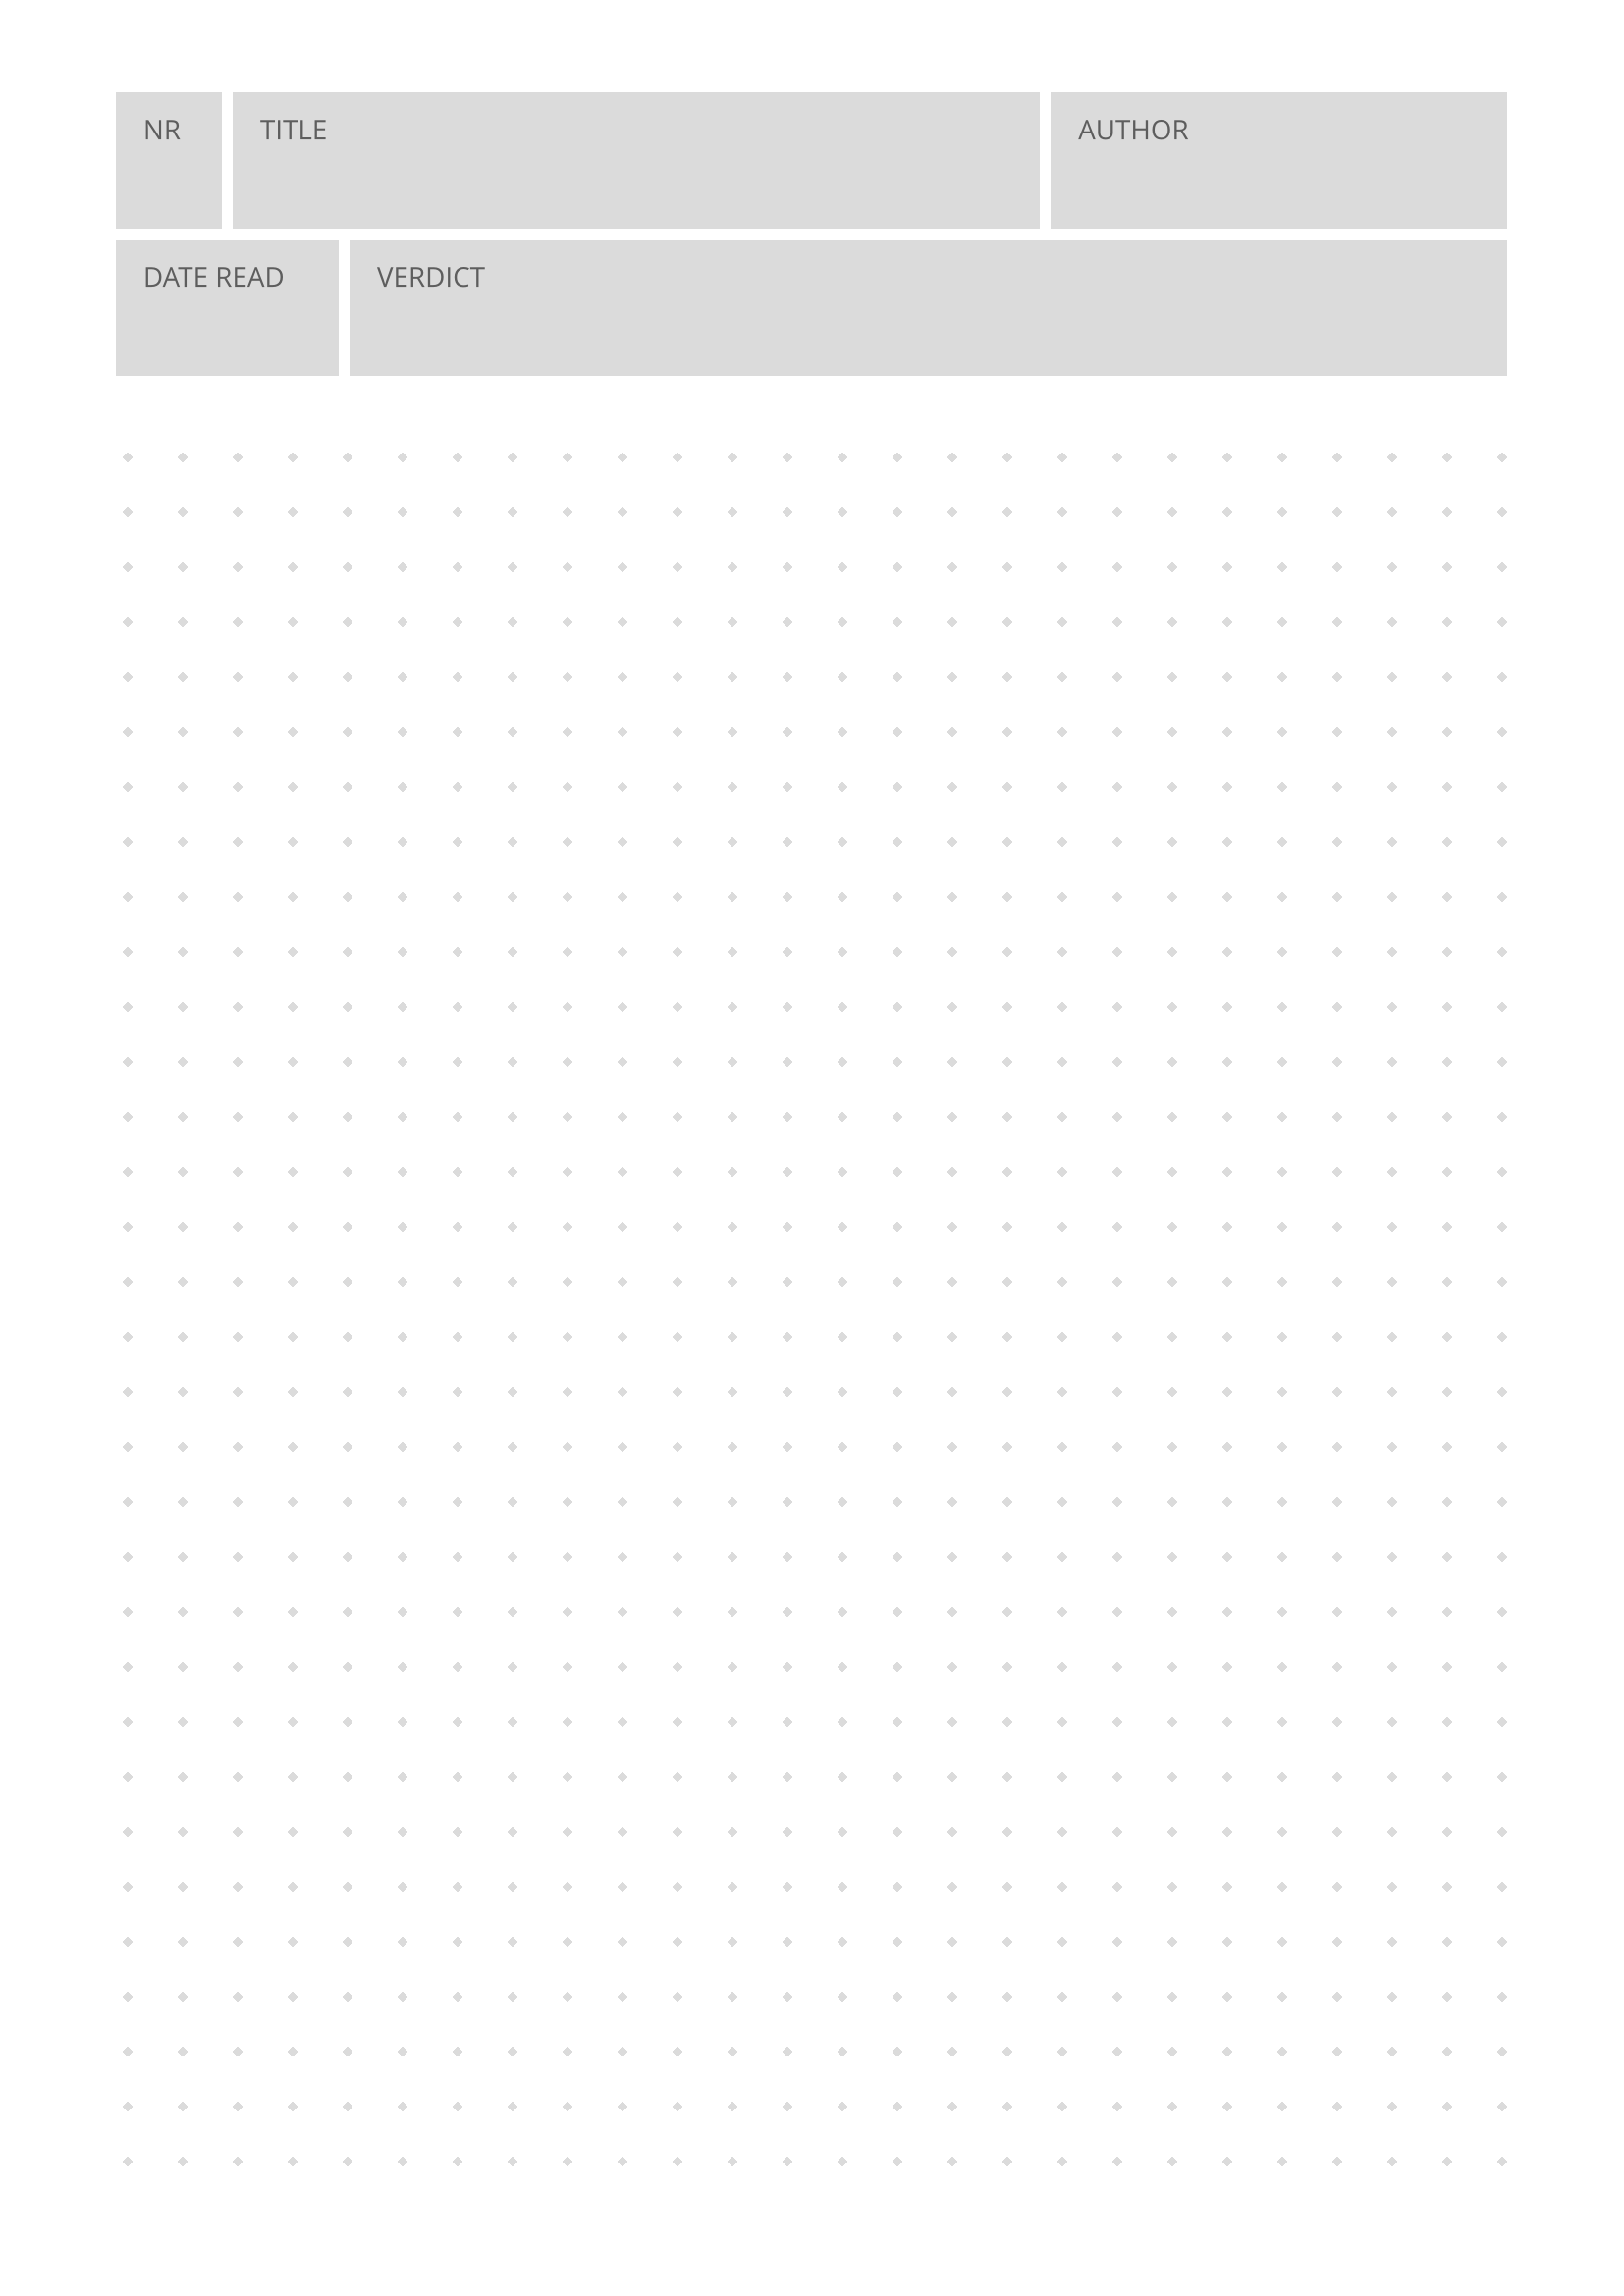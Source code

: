 #import grid : cell

#set page(
  paper: "a4",
  margin: (x: 1.5cm, y: 1.2cm),
)
#set text(
  font: "Open Sans",
  lang: "en",
  size: 10pt,
  fill: rgb("#5d5d5d")
)
#set rect(
  inset: 10pt,
  fill: rgb("#dbdbdb"),
  width: 100%,
  height: 50pt
)

// form box
#grid(
  columns: (1fr, 1fr, 1fr, 1fr, 1fr, 1fr, 1fr, 1fr, 1fr, 1fr, 1fr, 1fr,),
  rows: 2,
  align: center + horizon,
  gutter: 4pt,
  cell(
    align: top + left,
    colspan: 1,
    [#rect[NR]],
  ),
    cell(
    align: top + left,
    colspan: 7,
    [#rect[TITLE]],
  ),
    cell(
    align: top + left,
    colspan: 4,
    [#rect[AUTHOR]],
  ),
    cell(
    align: top + left,
    colspan: 2,
    [#rect[DATE READ]],
  ),
    cell(
    align: top + left,
    colspan: 10,
    [#rect[VERDICT]],
  ),
)

#let pat = pattern(
  size: (20pt, 20pt),
  relative: "parent",
  place(
    dx: 5pt,
    dy: 5pt,
    rotate(45deg, square(
      size: 3pt,
      fill: rgb("#dbdbdb"),
    )),
  ),
)

#rect(width: 100%, height: 650pt, fill: pat)


